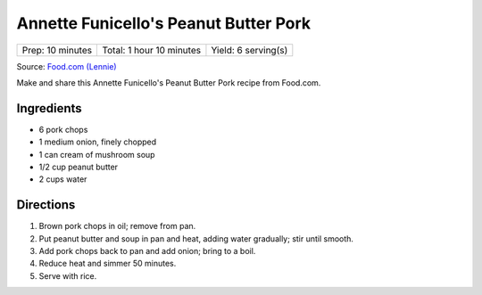 Annette Funicello's Peanut Butter Pork
======================================

+------------------+--------------------------+---------------------+
| Prep: 10 minutes | Total: 1 hour 10 minutes | Yield: 6 serving(s) |
+------------------+--------------------------+---------------------+

Source: `Food.com (Lennie) <https://www.food.com/recipe/annette-funicellos-peanut-butter-pork-12871>`__

Make and share this Annette Funicello's Peanut Butter Pork recipe from
Food.com.

Ingredients
-----------

- 6 pork chops
- 1 medium onion, finely chopped
- 1 can cream of mushroom soup
- 1/2 cup peanut butter
- 2 cups water

Directions
----------

1. Brown pork chops in oil; remove from pan.
2. Put peanut butter and soup in pan and heat, adding water gradually;
   stir until smooth.
3. Add pork chops back to pan and add onion; bring to a boil.
4. Reduce heat and simmer 50 minutes.
5. Serve with rice.
